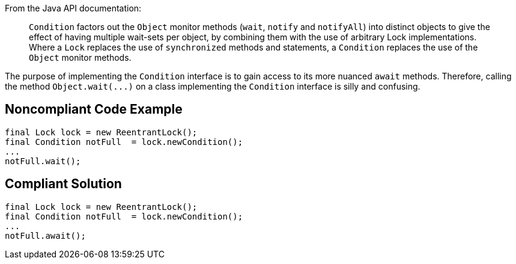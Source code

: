 From the Java API documentation:

____
``++Condition++`` factors out the ``++Object++`` monitor methods (``++wait++``, ``++notify++`` and ``++notifyAll++``) into distinct objects to give the effect of having multiple wait-sets per object, by combining them with the use of arbitrary Lock implementations. Where a ``++Lock++`` replaces the use of ``++synchronized++`` methods and statements, a ``++Condition++`` replaces the use of the ``++Object++`` monitor methods.

____

The purpose of implementing the ``++Condition++`` interface is to gain access to its more nuanced ``++await++`` methods. Therefore, calling the method ``++Object.wait(...)++`` on a class implementing the ``++Condition++`` interface is silly and confusing.

== Noncompliant Code Example

----
final Lock lock = new ReentrantLock();
final Condition notFull  = lock.newCondition(); 
...
notFull.wait();
----

== Compliant Solution

----
final Lock lock = new ReentrantLock();
final Condition notFull  = lock.newCondition(); 
...
notFull.await();
----
